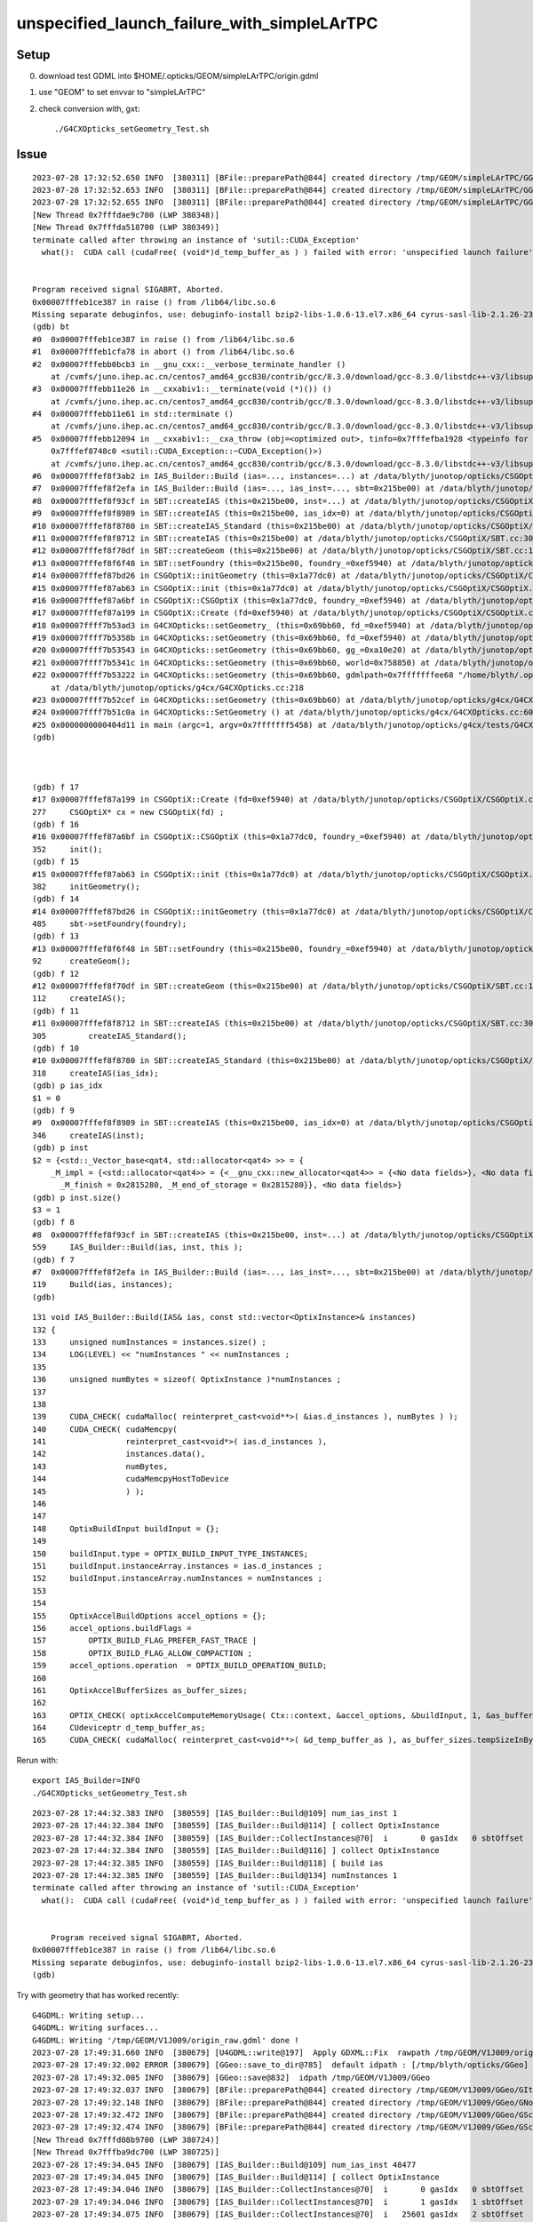 unspecified_launch_failure_with_simpleLArTPC
===============================================


Setup
------

0. download test GDML into $HOME/.opticks/GEOM/simpleLArTPC/origin.gdml 
1. use "GEOM" to set envvar to "simpleLArTPC"
2. check conversion with, gxt::

    ./G4CXOpticks_setGeometry_Test.sh



Issue
-------


::

    2023-07-28 17:32:52.650 INFO  [380311] [BFile::preparePath@844] created directory /tmp/GEOM/simpleLArTPC/GGeo/GNodeLib
    2023-07-28 17:32:52.653 INFO  [380311] [BFile::preparePath@844] created directory /tmp/GEOM/simpleLArTPC/GGeo/GScintillatorLib/liquidAr
    2023-07-28 17:32:52.655 INFO  [380311] [BFile::preparePath@844] created directory /tmp/GEOM/simpleLArTPC/GGeo/GScintillatorLib/liquidAr_ori
    [New Thread 0x7fffdae9c700 (LWP 380348)]
    [New Thread 0x7fffda518700 (LWP 380349)]
    terminate called after throwing an instance of 'sutil::CUDA_Exception'
      what():  CUDA call (cudaFree( (void*)d_temp_buffer_as ) ) failed with error: 'unspecified launch failure' (/data/blyth/junotop/opticks/CSGOptiX/IAS_Builder.cc:194)


    Program received signal SIGABRT, Aborted.
    0x00007fffeb1ce387 in raise () from /lib64/libc.so.6
    Missing separate debuginfos, use: debuginfo-install bzip2-libs-1.0.6-13.el7.x86_64 cyrus-sasl-lib-2.1.26-23.el7.x86_64 expat-2.1.0-10.el7_3.x86_64 freetype-2.8-12.el7_6.1.x86_64 glibc-2.17-307.el7.1.x86_64 keyutils-libs-1.5.8-3.el7.x86_64 krb5-libs-1.15.1-37.el7_6.x86_64 libICE-1.0.9-9.el7.x86_64 libSM-1.2.2-2.el7.x86_64 libX11-1.6.7-4.el7_9.x86_64 libXau-1.0.8-2.1.el7.x86_64 libXext-1.3.3-3.el7.x86_64 libcom_err-1.42.9-13.el7.x86_64 libcurl-7.29.0-59.el7_9.1.x86_64 libicu-50.2-4.el7_7.x86_64 libidn-1.28-4.el7.x86_64 libpng-1.5.13-7.el7_2.x86_64 libselinux-2.5-14.1.el7.x86_64 libssh2-1.8.0-3.el7.x86_64 libuuid-2.23.2-59.el7_6.1.x86_64 libxcb-1.13-1.el7.x86_64 nspr-4.19.0-1.el7_5.x86_64 nss-3.36.0-7.1.el7_6.x86_64 nss-softokn-freebl-3.36.0-5.el7_5.x86_64 nss-util-3.36.0-1.1.el7_6.x86_64 openldap-2.4.44-25.el7_9.x86_64 openssl-libs-1.0.2k-25.el7_9.x86_64 pcre-8.32-17.el7.x86_64 zlib-1.2.7-18.el7.x86_64
    (gdb) bt
    #0  0x00007fffeb1ce387 in raise () from /lib64/libc.so.6
    #1  0x00007fffeb1cfa78 in abort () from /lib64/libc.so.6
    #2  0x00007fffebb0bcb3 in __gnu_cxx::__verbose_terminate_handler ()
        at /cvmfs/juno.ihep.ac.cn/centos7_amd64_gcc830/contrib/gcc/8.3.0/download/gcc-8.3.0/libstdc++-v3/libsupc++/vterminate.cc:95
    #3  0x00007fffebb11e26 in __cxxabiv1::__terminate(void (*)()) ()
        at /cvmfs/juno.ihep.ac.cn/centos7_amd64_gcc830/contrib/gcc/8.3.0/download/gcc-8.3.0/libstdc++-v3/libsupc++/eh_terminate.cc:47
    #4  0x00007fffebb11e61 in std::terminate ()
        at /cvmfs/juno.ihep.ac.cn/centos7_amd64_gcc830/contrib/gcc/8.3.0/download/gcc-8.3.0/libstdc++-v3/libsupc++/eh_terminate.cc:57
    #5  0x00007fffebb12094 in __cxxabiv1::__cxa_throw (obj=<optimized out>, tinfo=0x7fffefba1928 <typeinfo for sutil::CUDA_Exception>, dest=
        0x7fffef8748c0 <sutil::CUDA_Exception::~CUDA_Exception()>)
        at /cvmfs/juno.ihep.ac.cn/centos7_amd64_gcc830/contrib/gcc/8.3.0/download/gcc-8.3.0/libstdc++-v3/libsupc++/eh_throw.cc:95
    #6  0x00007fffef8f3ab2 in IAS_Builder::Build (ias=..., instances=...) at /data/blyth/junotop/opticks/CSGOptiX/IAS_Builder.cc:194
    #7  0x00007fffef8f2efa in IAS_Builder::Build (ias=..., ias_inst=..., sbt=0x215be00) at /data/blyth/junotop/opticks/CSGOptiX/IAS_Builder.cc:119
    #8  0x00007fffef8f93cf in SBT::createIAS (this=0x215be00, inst=...) at /data/blyth/junotop/opticks/CSGOptiX/SBT.cc:559
    #9  0x00007fffef8f8989 in SBT::createIAS (this=0x215be00, ias_idx=0) at /data/blyth/junotop/opticks/CSGOptiX/SBT.cc:346
    #10 0x00007fffef8f8780 in SBT::createIAS_Standard (this=0x215be00) at /data/blyth/junotop/opticks/CSGOptiX/SBT.cc:318
    #11 0x00007fffef8f8712 in SBT::createIAS (this=0x215be00) at /data/blyth/junotop/opticks/CSGOptiX/SBT.cc:305
    #12 0x00007fffef8f70df in SBT::createGeom (this=0x215be00) at /data/blyth/junotop/opticks/CSGOptiX/SBT.cc:112
    #13 0x00007fffef8f6f48 in SBT::setFoundry (this=0x215be00, foundry_=0xef5940) at /data/blyth/junotop/opticks/CSGOptiX/SBT.cc:92
    #14 0x00007fffef87bd26 in CSGOptiX::initGeometry (this=0x1a77dc0) at /data/blyth/junotop/opticks/CSGOptiX/CSGOptiX.cc:485
    #15 0x00007fffef87ab63 in CSGOptiX::init (this=0x1a77dc0) at /data/blyth/junotop/opticks/CSGOptiX/CSGOptiX.cc:382
    #16 0x00007fffef87a6bf in CSGOptiX::CSGOptiX (this=0x1a77dc0, foundry_=0xef5940) at /data/blyth/junotop/opticks/CSGOptiX/CSGOptiX.cc:352
    #17 0x00007fffef87a199 in CSGOptiX::Create (fd=0xef5940) at /data/blyth/junotop/opticks/CSGOptiX/CSGOptiX.cc:277
    #18 0x00007ffff7b53ad3 in G4CXOpticks::setGeometry_ (this=0x69bb60, fd_=0xef5940) at /data/blyth/junotop/opticks/g4cx/G4CXOpticks.cc:360
    #19 0x00007ffff7b5358b in G4CXOpticks::setGeometry (this=0x69bb60, fd_=0xef5940) at /data/blyth/junotop/opticks/g4cx/G4CXOpticks.cc:309
    #20 0x00007ffff7b53543 in G4CXOpticks::setGeometry (this=0x69bb60, gg_=0xa10e20) at /data/blyth/junotop/opticks/g4cx/G4CXOpticks.cc:272
    #21 0x00007ffff7b5341c in G4CXOpticks::setGeometry (this=0x69bb60, world=0x758850) at /data/blyth/junotop/opticks/g4cx/G4CXOpticks.cc:264
    #22 0x00007ffff7b53222 in G4CXOpticks::setGeometry (this=0x69bb60, gdmlpath=0x7fffffffee68 "/home/blyth/.opticks/GEOM/simpleLArTPC/origin.gdml")
        at /data/blyth/junotop/opticks/g4cx/G4CXOpticks.cc:218
    #23 0x00007ffff7b52cef in G4CXOpticks::setGeometry (this=0x69bb60) at /data/blyth/junotop/opticks/g4cx/G4CXOpticks.cc:198
    #24 0x00007ffff7b51c0a in G4CXOpticks::SetGeometry () at /data/blyth/junotop/opticks/g4cx/G4CXOpticks.cc:60
    #25 0x0000000000404d11 in main (argc=1, argv=0x7fffffff5458) at /data/blyth/junotop/opticks/g4cx/tests/G4CXOpticks_setGeometry_Test.cc:16
    (gdb) 



    (gdb) f 17
    #17 0x00007fffef87a199 in CSGOptiX::Create (fd=0xef5940) at /data/blyth/junotop/opticks/CSGOptiX/CSGOptiX.cc:277
    277	    CSGOptiX* cx = new CSGOptiX(fd) ; 
    (gdb) f 16
    #16 0x00007fffef87a6bf in CSGOptiX::CSGOptiX (this=0x1a77dc0, foundry_=0xef5940) at /data/blyth/junotop/opticks/CSGOptiX/CSGOptiX.cc:352
    352	    init(); 
    (gdb) f 15
    #15 0x00007fffef87ab63 in CSGOptiX::init (this=0x1a77dc0) at /data/blyth/junotop/opticks/CSGOptiX/CSGOptiX.cc:382
    382	    initGeometry();
    (gdb) f 14
    #14 0x00007fffef87bd26 in CSGOptiX::initGeometry (this=0x1a77dc0) at /data/blyth/junotop/opticks/CSGOptiX/CSGOptiX.cc:485
    485	    sbt->setFoundry(foundry); 
    (gdb) f 13
    #13 0x00007fffef8f6f48 in SBT::setFoundry (this=0x215be00, foundry_=0xef5940) at /data/blyth/junotop/opticks/CSGOptiX/SBT.cc:92
    92	    createGeom(); 
    (gdb) f 12
    #12 0x00007fffef8f70df in SBT::createGeom (this=0x215be00) at /data/blyth/junotop/opticks/CSGOptiX/SBT.cc:112
    112	    createIAS(); 
    (gdb) f 11
    #11 0x00007fffef8f8712 in SBT::createIAS (this=0x215be00) at /data/blyth/junotop/opticks/CSGOptiX/SBT.cc:305
    305	        createIAS_Standard(); 
    (gdb) f 10
    #10 0x00007fffef8f8780 in SBT::createIAS_Standard (this=0x215be00) at /data/blyth/junotop/opticks/CSGOptiX/SBT.cc:318
    318	    createIAS(ias_idx); 
    (gdb) p ias_idx
    $1 = 0
    (gdb) f 9
    #9  0x00007fffef8f8989 in SBT::createIAS (this=0x215be00, ias_idx=0) at /data/blyth/junotop/opticks/CSGOptiX/SBT.cc:346
    346	    createIAS(inst); 
    (gdb) p inst
    $2 = {<std::_Vector_base<qat4, std::allocator<qat4> >> = {
        _M_impl = {<std::allocator<qat4>> = {<__gnu_cxx::new_allocator<qat4>> = {<No data fields>}, <No data fields>}, _M_start = 0x2815240, 
          _M_finish = 0x2815280, _M_end_of_storage = 0x2815280}}, <No data fields>}
    (gdb) p inst.size()
    $3 = 1
    (gdb) f 8
    #8  0x00007fffef8f93cf in SBT::createIAS (this=0x215be00, inst=...) at /data/blyth/junotop/opticks/CSGOptiX/SBT.cc:559
    559	    IAS_Builder::Build(ias, inst, this );
    (gdb) f 7
    #7  0x00007fffef8f2efa in IAS_Builder::Build (ias=..., ias_inst=..., sbt=0x215be00) at /data/blyth/junotop/opticks/CSGOptiX/IAS_Builder.cc:119
    119	    Build(ias, instances); 
    (gdb) 




::

    131 void IAS_Builder::Build(IAS& ias, const std::vector<OptixInstance>& instances)
    132 {
    133     unsigned numInstances = instances.size() ;
    134     LOG(LEVEL) << "numInstances " << numInstances ;
    135 
    136     unsigned numBytes = sizeof( OptixInstance )*numInstances ;
    137 
    138 
    139     CUDA_CHECK( cudaMalloc( reinterpret_cast<void**>( &ias.d_instances ), numBytes ) );
    140     CUDA_CHECK( cudaMemcpy(
    141                 reinterpret_cast<void*>( ias.d_instances ),
    142                 instances.data(),
    143                 numBytes,
    144                 cudaMemcpyHostToDevice
    145                 ) );
    146 
    147 
    148     OptixBuildInput buildInput = {};
    149 
    150     buildInput.type = OPTIX_BUILD_INPUT_TYPE_INSTANCES;
    151     buildInput.instanceArray.instances = ias.d_instances ;
    152     buildInput.instanceArray.numInstances = numInstances ;
    153 
    154 
    155     OptixAccelBuildOptions accel_options = {};
    156     accel_options.buildFlags =
    157         OPTIX_BUILD_FLAG_PREFER_FAST_TRACE |
    158         OPTIX_BUILD_FLAG_ALLOW_COMPACTION ;
    159     accel_options.operation  = OPTIX_BUILD_OPERATION_BUILD;
    160 
    161     OptixAccelBufferSizes as_buffer_sizes;
    162 
    163     OPTIX_CHECK( optixAccelComputeMemoryUsage( Ctx::context, &accel_options, &buildInput, 1, &as_buffer_sizes ) );
    164     CUdeviceptr d_temp_buffer_as;
    165     CUDA_CHECK( cudaMalloc( reinterpret_cast<void**>( &d_temp_buffer_as ), as_buffer_sizes.tempSizeInBytes ) );




Rerun with::

    export IAS_Builder=INFO
    ./G4CXOpticks_setGeometry_Test.sh


::

    2023-07-28 17:44:32.383 INFO  [380559] [IAS_Builder::Build@109] num_ias_inst 1
    2023-07-28 17:44:32.384 INFO  [380559] [IAS_Builder::Build@114] [ collect OptixInstance 
    2023-07-28 17:44:32.384 INFO  [380559] [IAS_Builder::CollectInstances@70]  i       0 gasIdx   0 sbtOffset      0 gasIdx_sbtOffset.size   1 instanceId 4294967295
    2023-07-28 17:44:32.384 INFO  [380559] [IAS_Builder::Build@116] ] collect OptixInstance 
    2023-07-28 17:44:32.385 INFO  [380559] [IAS_Builder::Build@118] [ build ias 
    2023-07-28 17:44:32.385 INFO  [380559] [IAS_Builder::Build@134] numInstances 1
    terminate called after throwing an instance of 'sutil::CUDA_Exception'
      what():  CUDA call (cudaFree( (void*)d_temp_buffer_as ) ) failed with error: 'unspecified launch failure' (/data/blyth/junotop/opticks/CSGOptiX/IAS_Builder.cc:194)


        Program received signal SIGABRT, Aborted.
    0x00007fffeb1ce387 in raise () from /lib64/libc.so.6
    Missing separate debuginfos, use: debuginfo-install bzip2-libs-1.0.6-13.el7.x86_64 cyrus-sasl-lib-2.1.26-23.el7.x86_64 expat-2.1.0-10.el7_3.x86_64 freetype-2.8-12.el7_6.1.x86_64 glibc-2.17-307.el7.1.x86_64 keyutils-libs-1.5.8-3.el7.x86_64 krb5-libs-1.15.1-37.el7_6.x86_64 libICE-1.0.9-9.el7.x86_64 libSM-1.2.2-2.el7.x86_64 libX11-1.6.7-4.el7_9.x86_64 libXau-1.0.8-2.1.el7.x86_64 libXext-1.3.3-3.el7.x86_64 libcom_err-1.42.9-13.el7.x86_64 libcurl-7.29.0-59.el7_9.1.x86_64 libicu-50.2-4.el7_7.x86_64 libidn-1.28-4.el7.x86_64 libpng-1.5.13-7.el7_2.x86_64 libselinux-2.5-14.1.el7.x86_64 libssh2-1.8.0-3.el7.x86_64 libuuid-2.23.2-59.el7_6.1.x86_64 libxcb-1.13-1.el7.x86_64 nspr-4.19.0-1.el7_5.x86_64 nss-3.36.0-7.1.el7_6.x86_64 nss-softokn-freebl-3.36.0-5.el7_5.x86_64 nss-util-3.36.0-1.1.el7_6.x86_64 openldap-2.4.44-25.el7_9.x86_64 openssl-libs-1.0.2k-25.el7_9.x86_64 pcre-8.32-17.el7.x86_64 zlib-1.2.7-18.el7.x86_64
    (gdb) 




Try with geometry that has worked recently::


    G4GDML: Writing setup...
    G4GDML: Writing surfaces...
    G4GDML: Writing '/tmp/GEOM/V1J009/origin_raw.gdml' done !
    2023-07-28 17:49:31.660 INFO  [380679] [U4GDML::write@197]  Apply GDXML::Fix  rawpath /tmp/GEOM/V1J009/origin_raw.gdml dstpath /tmp/GEOM/V1J009/origin.gdml
    2023-07-28 17:49:32.002 ERROR [380679] [GGeo::save_to_dir@785]  default idpath : [/tmp/blyth/opticks/GGeo] is overridden : [/tmp/GEOM/V1J009/GGeo]
    2023-07-28 17:49:32.005 INFO  [380679] [GGeo::save@832]  idpath /tmp/GEOM/V1J009/GGeo
    2023-07-28 17:49:32.037 INFO  [380679] [BFile::preparePath@844] created directory /tmp/GEOM/V1J009/GGeo/GItemList
    2023-07-28 17:49:32.148 INFO  [380679] [BFile::preparePath@844] created directory /tmp/GEOM/V1J009/GGeo/GNodeLib
    2023-07-28 17:49:32.472 INFO  [380679] [BFile::preparePath@844] created directory /tmp/GEOM/V1J009/GGeo/GScintillatorLib/LS
    2023-07-28 17:49:32.474 INFO  [380679] [BFile::preparePath@844] created directory /tmp/GEOM/V1J009/GGeo/GScintillatorLib/LS_ori
    [New Thread 0x7fffd08b9700 (LWP 380724)]
    [New Thread 0x7fffba9dc700 (LWP 380725)]
    2023-07-28 17:49:34.045 INFO  [380679] [IAS_Builder::Build@109] num_ias_inst 48477
    2023-07-28 17:49:34.045 INFO  [380679] [IAS_Builder::Build@114] [ collect OptixInstance 
    2023-07-28 17:49:34.046 INFO  [380679] [IAS_Builder::CollectInstances@70]  i       0 gasIdx   0 sbtOffset      0 gasIdx_sbtOffset.size   1 instanceId 4294967295
    2023-07-28 17:49:34.046 INFO  [380679] [IAS_Builder::CollectInstances@70]  i       1 gasIdx   1 sbtOffset   2977 gasIdx_sbtOffset.size   2 instanceId 4294967295
    2023-07-28 17:49:34.075 INFO  [380679] [IAS_Builder::CollectInstances@70]  i   25601 gasIdx   2 sbtOffset   2982 gasIdx_sbtOffset.size   3 instanceId 4294967295
    2023-07-28 17:49:34.085 INFO  [380679] [IAS_Builder::CollectInstances@70]  i   38216 gasIdx   3 sbtOffset   2990 gasIdx_sbtOffset.size   4 instanceId 4294967295
    2023-07-28 17:49:34.088 INFO  [380679] [IAS_Builder::CollectInstances@70]  i   43213 gasIdx   4 sbtOffset   3001 gasIdx_sbtOffset.size   5 instanceId 4294967295
    2023-07-28 17:49:34.089 INFO  [380679] [IAS_Builder::CollectInstances@70]  i   45613 gasIdx   5 sbtOffset   3006 gasIdx_sbtOffset.size   6 instanceId 4294967295
    2023-07-28 17:49:34.090 INFO  [380679] [IAS_Builder::CollectInstances@70]  i   46203 gasIdx   6 sbtOffset   3007 gasIdx_sbtOffset.size   7 instanceId 4294967295
    2023-07-28 17:49:34.090 INFO  [380679] [IAS_Builder::CollectInstances@70]  i   46793 gasIdx   7 sbtOffset   3008 gasIdx_sbtOffset.size   8 instanceId 4294967295
    2023-07-28 17:49:34.091 INFO  [380679] [IAS_Builder::CollectInstances@70]  i   47383 gasIdx   8 sbtOffset   3009 gasIdx_sbtOffset.size   9 instanceId 4294967295
    2023-07-28 17:49:34.091 INFO  [380679] [IAS_Builder::CollectInstances@70]  i   47973 gasIdx   9 sbtOffset   3010 gasIdx_sbtOffset.size  10 instanceId 4294967295
    2023-07-28 17:49:34.092 INFO  [380679] [IAS_Builder::Build@116] ] collect OptixInstance 
    2023-07-28 17:49:34.092 INFO  [380679] [IAS_Builder::Build@118] [ build ias 
    2023-07-28 17:49:34.092 INFO  [380679] [IAS_Builder::Build@134] numInstances 48477
    terminate called after throwing an instance of 'sutil::CUDA_Exception'
      what():  CUDA call (cudaFree( (void*)d_temp_buffer_as ) ) failed with error: 'unspecified launch failure' (/data/blyth/junotop/opticks/CSGOptiX/IAS_Builder.cc:194)


    Program received signal SIGABRT, Aborted.
    0x00007fffeb1ce387 in raise () from /lib64/libc.so.6
    Missing separate debuginfos, use: debuginfo-install bzip2-libs-1.0.6-13.el7.x86_64 cyrus-sasl-lib-2.1.26-23.el7.x86_64 expat-2.1.0-10.el7_3.x86_64 freetype-2.8-12.el7_6.1.x86_64 glibc-2.17-307.el7.1.x86_64 keyutils-libs-1.5.8-3.el7.x86_64 krb5-libs-1.15.1-37.el7_6.x86_64 libICE-1.0.9-9.el7.x86_64 libSM-1.2.2-2.el7.x86_64 libX11-1.6.7-4.el7_9.x86_64 libXau-1.0.8-2.1.el7.x86_64 libXext-1.3.3-3.el7.x86_64 libcom_err-1.42.9-13.el7.x86_64 libcurl-7.29.0-59.el7_9.1.x86_64 libicu-50.2-4.el7_7.x86_64 libidn-1.28-4.el7.x86_64 libpng-1.5.13-7.el7_2.x86_64 libselinux-2.5-14.1.el7.x86_64 libssh2-1.8.0-3.el7.x86_64 libuuid-2.23.2-59.el7_6.1.x86_64 libxcb-1.13-1.el7.x86_64 nspr-4.19.0-1.el7_5.x86_64 nss-3.36.0-7.1.el7_6.x86_64 nss-softokn-freebl-3.36.0-5.el7_5.x86_64 nss-util-3.36.0-1.1.el7_6.x86_64 openldap-2.4.44-25.el7_9.x86_64 openssl-libs-1.0.2k-25.el7_9.x86_64 pcre-8.32-17.el7.x86_64 zlib-1.2.7-18.el7.x86_64
    (gdb) 


Get the same error.  HMM: the only thing changed with GPU side geometry recently is the sensor id change. 
Maybe that has somehow stomped on instanceId.


Investigate unexpected instanceId
---------------------------------------

::

    2023-07-28 17:49:34.046 INFO  [380679] [IAS_Builder::CollectInstances@70]  i       0 gasIdx   0 sbtOffset      0 gasIdx_sbtOffset.size   1 instanceId 4294967295
    2023-07-28 17:49:34.046 INFO  [380679] [IAS_Builder::CollectInstances@70]  i       1 gasIdx   1 sbtOffset   2977 gasIdx_sbtOffset.size   2 instanceId 4294967295
    2023-07-28 17:49:34.075 INFO  [380679] [IAS_Builder::CollectInstances@70]  i   25601 gasIdx   2 sbtOffset   2982 gasIdx_sbtOffset.size   3 instanceId 4294967295
    2023-07-28 17:49:34.085 INFO  [380679] [IAS_Builder::CollectInstances@70]  i   38216 gasIdx   3 sbtOffset   2990 gasIdx_sbtOffset.size   4 instanceId 4294967295
    2023-07-28 17:49:34.088 INFO  [380679] [IAS_Builder::CollectInstances@70]  i   43213 gasIdx   4 sbtOffset   3001 gasIdx_sbtOffset.size   5 instanceId 4294967295
    2023-07-28 17:49:34.089 INFO  [380679] [IAS_Builder::CollectInstances@70]  i   45613 gasIdx   5 sbtOffset   3006 gasIdx_sbtOffset.size   6 instanceId 4294967295
    2023-07-28 17:49:34.090 INFO  [380679] [IAS_Builder::CollectInstances@70]  i   46203 gasIdx   6 sbtOffset   3007 gasIdx_sbtOffset.size   7 instanceId 4294967295
    2023-07-28 17:49:34.090 INFO  [380679] [IAS_Builder::CollectInstances@70]  i   46793 gasIdx   7 sbtOffset   3008 gasIdx_sbtOffset.size   8 instanceId 4294967295
    2023-07-28 17:49:34.091 INFO  [380679] [IAS_Builder::CollectInstances@70]  i   47383 gasIdx   8 sbtOffset   3009 gasIdx_sbtOffset.size   9 instanceId 4294967295
    2023-07-28 17:49:34.091 INFO  [380679] [IAS_Builder::CollectInstances@70]  i   47973 gasIdx   9 sbtOffset   3010 gasIdx_sbtOffset.size  10 instanceId 4294967295
    2023-07-28 17:49:34.092 INFO  [380679] [IAS_Builder::Build@116] ] collect OptixInstance 


The above instanceId all being the same, and clearly wrong looks like a smoking gun::

    In [1]: np.uint32(-1)                                                                                                                                    
    Out[1]: 4294967295


Start by investigating IAS_Builder::CollectInstances to see where that instanceId is coming from. 

::

     48 void IAS_Builder::CollectInstances(std::vector<OptixInstance>& instances, const std::vector<qat4>& ias_inst, const SBT* sbt ) // static 
     49 {
     50     unsigned num_ias_inst = ias_inst.size() ;
     51     unsigned flags = OPTIX_INSTANCE_FLAG_DISABLE_ANYHIT ;
     52     unsigned prim_idx = 0u ;  // need sbt offset for the outer prim(aka layer) of the GAS 
     53 
     54     std::map<unsigned, unsigned> gasIdx_sbtOffset ;
     55 
     56     for(unsigned i=0 ; i < num_ias_inst ; i++)
     57     {
     58         const qat4& q = ias_inst[i] ;
     59         int ins_idx,  gasIdx, sensor_identifier, sensor_index ;
     60         q.getIdentity(ins_idx, gasIdx, sensor_identifier, sensor_index );
     61         unsigned instanceId = q.get_IAS_OptixInstance_instanceId() ;
     62 
     63         const GAS& gas = sbt->getGAS(gasIdx);  // susceptible to out-of-range errors for stale gas_idx 
     64 
     65         bool found = gasIdx_sbtOffset.count(gasIdx) == 1 ;
     66         unsigned sbtOffset = found ? gasIdx_sbtOffset.at(gasIdx) : sbt->getOffset(gasIdx, prim_idx ) ;
     67         if(!found)
     68         {
     69             gasIdx_sbtOffset[gasIdx] = sbtOffset ;
     70             LOG(LEVEL)
     71                 << " i " << std::setw(7) << i
     72                 << " gasIdx " << std::setw(3) << gasIdx
     73                 << " sbtOffset " << std::setw(6) << sbtOffset
     74                 << " gasIdx_sbtOffset.size " << std::setw(3) << gasIdx_sbtOffset.size()
     75                 << " instanceId " << instanceId
     76                 ;
     77         }
     78         OptixInstance instance = {} ;
     79         q.copy_columns_3x4( instance.transform );
     80         instance.instanceId = instanceId ;
     81         instance.sbtOffset = sbtOffset ;
     82         instance.visibilityMask = 255;
     83         instance.flags = flags ;
     84         instance.traversableHandle = gas.handle ;
     85    
     86         instances.push_back(instance);
     87     }


Looks like instanceId is exceeding the limit::

     529 /// \see #OptixBuildInputInstanceArray::instances
     530 typedef struct OptixInstance
     531 {
     532     /// affine world-to-object transformation as 3x4 matrix in row-major layout
     533     float transform[12];
     534 
     535     /// Application supplied ID. The maximal ID can be queried using OPTIX_DEVICE_PROPERTY_LIMIT_MAX_INSTANCE_ID.
     536     unsigned int instanceId;
     537 


Rerun with CSGOptiX=INFO dumps the limits::


    2023-07-28 18:04:32.318 INFO  [380998] [CSGOptiX::initCtx@396] 
    Ctx::desc
    Properties::desc
                          limitMaxTraceDepth :         31
               limitMaxTraversableGraphDepth :         16
                    limitMaxPrimitivesPerGas :  536870912  20000000
                     limitMaxInstancesPerIas :   16777216   1000000
                               rtcoreVersion :          0
                          limitMaxInstanceId :   16777215    ffffff
          limitNumBitsInstanceVisibilityMask :          8
                    limitMaxSbtRecordsPerGas :   16777216   1000000
                           limitMaxSbtOffset :   16777215    ffffff





Threaded Properies thru into IAS_Builder::Build to allow checking the 
instanceId is within range. 

